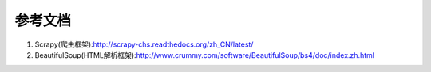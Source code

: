 参考文档
--------
1. Scrapy(爬虫框架):http://scrapy-chs.readthedocs.org/zh_CN/latest/
2. BeautifulSoup(HTML解析框架):http://www.crummy.com/software/BeautifulSoup/bs4/doc/index.zh.html
